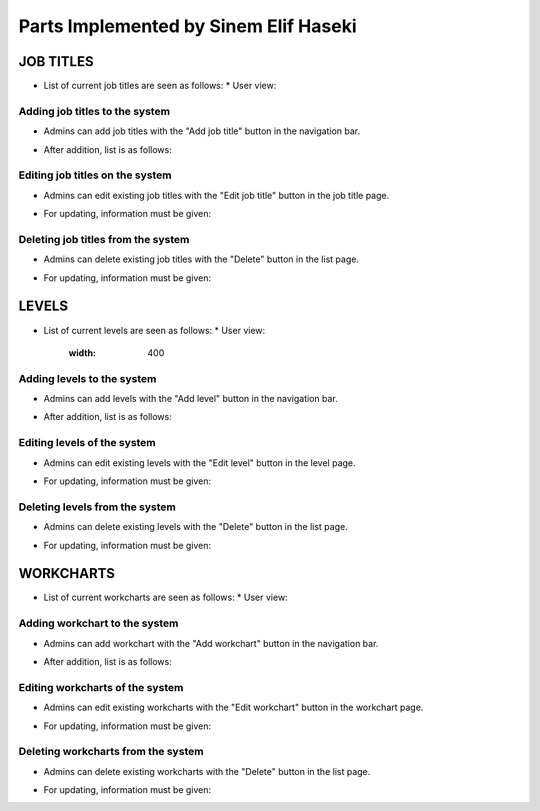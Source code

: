 Parts Implemented by Sinem Elif Haseki
=======================================
----------
JOB TITLES
----------
* List of current job titles are seen as follows:  
  * User view:
.. image:: job_user.PNG
    :width: 400


Adding job titles to the system
~~~~~~~~~~~~~~~~~~~~~~~~~~~~~~~
* Admins can add job titles with the "Add job title" button in the navigation bar.
.. image:: jobtitle_add.png
    :width: 400
* After addition, list is as follows:
.. image:: jobtitle_add2.png
    :width: 400

Editing job titles on the system
~~~~~~~~~~~~~~~~~~~~~~~~~~~~~~~
* Admins can edit existing job titles with the "Edit job title" button in the job title page.
.. image:: jobtitle_edit.png
    :width: 400
* For updating, information must be given:
.. image:: jobtitle_edit2.png
    :width: 400

Deleting job titles from the system
~~~~~~~~~~~~~~~~~~~~~~~~~~~~~~~
* Admins can delete existing job titles with the "Delete" button in the list page.
.. image:: jobtitle_delete.png
    :width: 400
* For updating, information must be given:
.. image:: jobtitle_delete2.png
    :width: 400

----------
LEVELS
----------
* List of current levels are seen as follows:
  * User view:
    .. image:: level_user.PNG
    :width: 400


Adding levels to the system
~~~~~~~~~~~~~~~~~~~~~~~~~~~~
* Admins can add levels with the "Add level" button in the navigation bar.
.. image:: level_add.png
    :width: 400
* After addition, list is as follows:
.. image:: level_add2.png
    :width: 400

Editing levels of the system
~~~~~~~~~~~~~~~~~~~~~~~~~~~~
* Admins can edit existing levels with the "Edit level" button in the level page.
.. image:: level_edit.png
    :width: 400
* For updating, information must be given:
.. image:: level_edit2.png
    :width: 400

Deleting levels from the system
~~~~~~~~~~~~~~~~~~~~~~~~~~~~
* Admins can delete existing levels with the "Delete" button in the list page.
.. image:: level_delete.png
    :width: 400
* For updating, information must be given:
.. image:: level_delete2.png
    :width: 400

----------
WORKCHARTS
----------
* List of current workcharts are seen as follows:
  * User view:
.. image:: workchart_user.PNG
    :width: 400

Adding workchart to the system
~~~~~~~~~~~~~~~~~~~~~~~~~~~~~~~
* Admins can add workchart with the "Add workchart" button in the navigation bar.
.. image:: workchart_add.png
    :width: 400
* After addition, list is as follows:
.. image:: workchart_add2.png
    :width: 400

Editing workcharts of the system
~~~~~~~~~~~~~~~~~~~~~~~~~~~~~~~~
* Admins can edit existing workcharts with the "Edit workchart" button in the workchart page.
.. image:: workchart_edit.png
    :width: 400
* For updating, information must be given:
.. image:: workchart_edit2.png
    :width: 400

Deleting workcharts from the system
~~~~~~~~~~~~~~~~~~~~~~~~~~~~~~~~~~~
* Admins can delete existing workcharts with the "Delete" button in the list page.
.. image:: workchart_delete.png
    :width: 400
* For updating, information must be given:
.. image:: workchart_delete2.png
    :width: 400